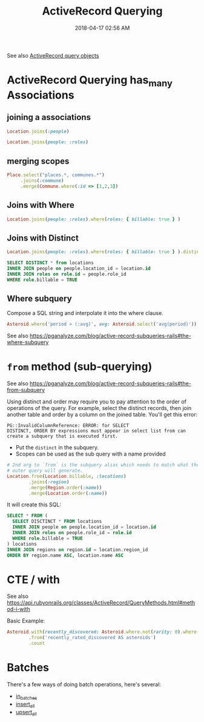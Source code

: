 :PROPERTIES:
:ID:       28FC6AAD-4491-4DA5-BB3A-796E9EECD235
:END:
#+title: ActiveRecord Querying
#+date: 2018-04-17 02:56 AM
#+updated: 2024-08-19 09:40 AM
#+filetags: :rails:ruby:

See also [[id:59ED4C2F-6166-4277-B3B5-3BAF6E8929F6][ActiveRecord query objects]]

* ActiveRecord Querying has_many Associations
  :PROPERTIES:
  :CUSTOM_ID: activerecord-querying-has_many-associations
  :END:
** joining a associations
   :PROPERTIES:
   :CUSTOM_ID: joining-a-associations
   :END:
   #+begin_src ruby
     Location.joins(:people)
   #+end_src

   #+begin_src ruby
     Location.joins(people: :roles)
   #+end_src

** merging scopes
   :PROPERTIES:
   :CUSTOM_ID: merging-scopes
   :END:
   #+begin_src ruby
     Place.select("places.*, communes.*")
          .joins(:commune)
          .merge(Commune.where(:id => [1,2,3])
   #+end_src

** Joins with Where
   :PROPERTIES:
   :CUSTOM_ID: joins-with-where
   :END:
   #+begin_src ruby
     Location.joins(people: :roles).where(roles: { billable: true } )
   #+end_src

** Joins with Distinct
   :PROPERTIES:
   :CUSTOM_ID: joins-with-distinct
   :END:
   #+begin_src ruby
     Location.joins(people: :roles).where(roles: { billable: true } ).distinct
   #+end_src

   #+begin_src sql
     SELECT DISTINCT * from locations
     INNER JOIN people on people.location_id = location.id
     INNER JOIN roles on role.id = people.role_id
     WHERE role.billable = TRUE
   #+end_src

** Where subquery
   Compose a SQL string and interpolate it into the where clause.

   #+begin_src ruby
    Asteroid.where('period > (:avg)', avg: Asteroid.select('avg(period)'))
   #+end_src

   See also https://pganalyze.com/blog/active-record-subqueries-rails#the-where-subquery

* ~from~ method (sub-querying)
   :PROPERTIES:
   :CUSTOM_ID: from-method-sub-querying
   :END:

   See also
   https://pganalyze.com/blog/active-record-subqueries-rails#the-from-subquery

   Using distinct and order may require you to pay attention to the order
   of operations of the query. For example, select the distinct records,
   then join another table and order by a column on the joined table.
   You'll get this error:

   #+begin_src
    PG::InvalidColumnReference: ERROR: for SELECT
    DISTINCT, ORDER BY expressions must appear in select list from can
    create a subquery that is executed first.
   #+end_src

   - Put the ~distinct~ in the subquery.
   - Scopes can be used as the sub query with a name provided
   #+begin_src ruby
     # 2nd arg to `from` is the subquery alias which needs to match what the
     # outer query will generate.
     Location.from(Location.billable, :locations)
             .joins(:region)
             .merge(Region.order(:name))
             .merge(Location.order(:name))
   #+end_src

   It will create this SQL:
   #+begin_src sql
     SELECT * FROM (
       SELECT DISCTINCT * FROM locations
       INNER JOIN people on people.location_id = location.id
       INNER JOIN roles on people.role_id = role.id
       WHERE role.billable = TRUE
     ) locations
     INNER JOIN regions on region.id = location.region_id
     ORDER BY region.name ASC, location.name ASC
   #+end_src

* CTE / with
  See also
  https://api.rubyonrails.org/classes/ActiveRecord/QueryMethods.html#method-i-with

  Basic Example:

   #+begin_src ruby
     Asteroid.with(recently_discovered: Asteroid.where.not(rarity: 0).where(created_at: 30.days.ago..))
             .from('recently_rated_discovered AS asteroids')
             .count
   #+end_src

* Batches
There's a few ways of doing batch operations, here's several:
- [[https://api.rubyonrails.org/classes/ActiveRecord/Batches.html#method-i-in_batches][in_batches]]
- [[https://api.rubyonrails.org/classes/ActiveRecord/Relation.html#method-i-insert_all][insert_all]]
- [[https://api.rubyonrails.org/classes/ActiveRecord/Relation.html#method-i-upsert_all][upsert_all]]
